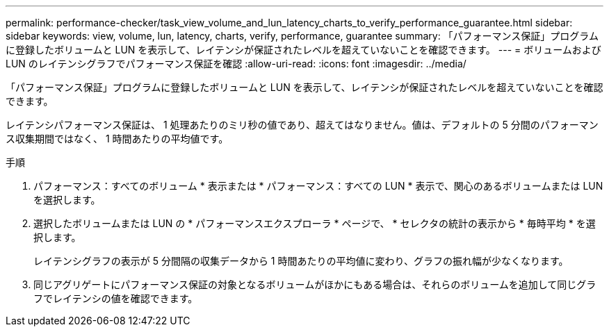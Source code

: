 ---
permalink: performance-checker/task_view_volume_and_lun_latency_charts_to_verify_performance_guarantee.html 
sidebar: sidebar 
keywords: view, volume, lun, latency, charts, verify, performance, guarantee 
summary: 「パフォーマンス保証」プログラムに登録したボリュームと LUN を表示して、レイテンシが保証されたレベルを超えていないことを確認できます。 
---
= ボリュームおよび LUN のレイテンシグラフでパフォーマンス保証を確認
:allow-uri-read: 
:icons: font
:imagesdir: ../media/


[role="lead"]
「パフォーマンス保証」プログラムに登録したボリュームと LUN を表示して、レイテンシが保証されたレベルを超えていないことを確認できます。

レイテンシパフォーマンス保証は、 1 処理あたりのミリ秒の値であり、超えてはなりません。値は、デフォルトの 5 分間のパフォーマンス収集期間ではなく、 1 時間あたりの平均値です。

.手順
. パフォーマンス：すべてのボリューム * 表示または * パフォーマンス：すべての LUN * 表示で、関心のあるボリュームまたは LUN を選択します。
. 選択したボリュームまたは LUN の * パフォーマンスエクスプローラ * ページで、 * セレクタの統計の表示から * 毎時平均 * を選択します。
+
レイテンシグラフの表示が 5 分間隔の収集データから 1 時間あたりの平均値に変わり、グラフの振れ幅が少なくなります。

. 同じアグリゲートにパフォーマンス保証の対象となるボリュームがほかにもある場合は、それらのボリュームを追加して同じグラフでレイテンシの値を確認できます。

